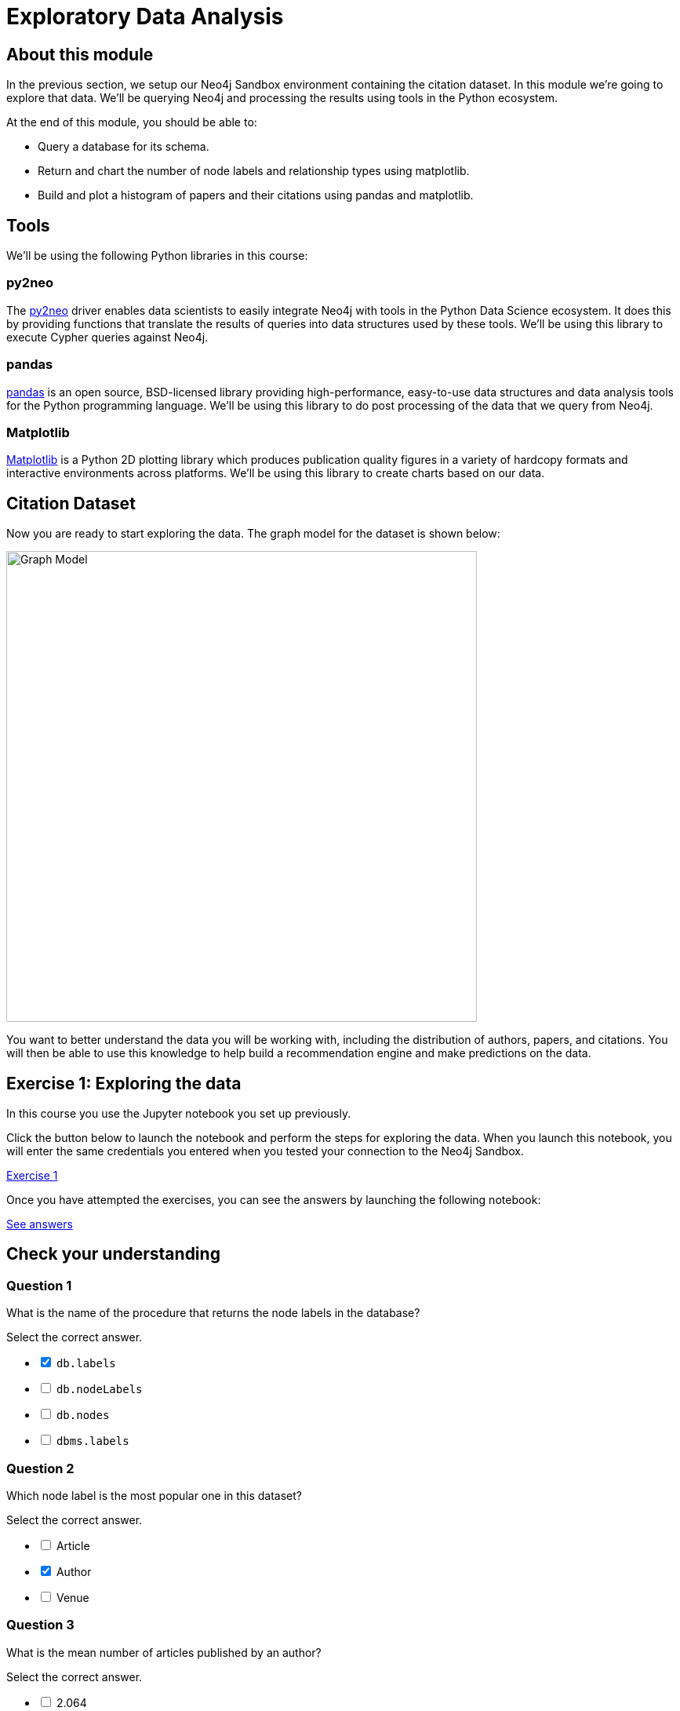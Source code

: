 = Exploratory Data Analysis
:slug: 02-exploratory-data-analysis
:neo4j-version: 3.4.4
:imagesdir: ../images
:page-slug: {slug}
:page-layout: training
:page-quiz:

== About this module

In the previous section, we setup our Neo4j Sandbox environment containing the citation dataset.
In this module we're going to explore that data.
We'll be querying Neo4j and processing the results using tools in the Python ecosystem.

At the end of this module, you should be able to:

[square]
* Query a database for its schema.
* Return and chart the number of node labels and relationship types using matplotlib.
* Build and plot a histogram of papers and their citations using pandas and matplotlib.

== Tools

We'll be using the following Python libraries in this course:

=== py2neo

The https://py2neo.org/v4/[py2neo^] driver enables data scientists to easily integrate Neo4j with tools in the Python Data Science ecosystem.
It does this by providing functions that translate the results of queries into data structures used by these tools.
We'll be using this library to execute Cypher queries against Neo4j.

=== pandas

https://pandas.pydata.org/[pandas^] is an open source, BSD-licensed library providing high-performance, easy-to-use data structures and data analysis tools for the Python programming language.
We'll be using this library to do post processing of the data that we query from Neo4j.

=== Matplotlib

https://matplotlib.org/[Matplotlib^] is a Python 2D plotting library which produces publication quality figures in a variety of hardcopy formats and interactive environments across platforms.
We'll be using this library to create charts based on our data.

== Citation Dataset

Now you are ready to start exploring the data.
The graph model for the dataset is shown below:

image::graph.png[Graph Model,width=600]

You want to better understand the data you will be working with, including the distribution of authors, papers, and citations.
You will then be able to use this knowledge to help build a recommendation engine and make predictions on the data.

== Exercise 1: Exploring the data

In this course you use the Jupyter notebook you set up previously.

Click the button below to launch the notebook and perform the steps for exploring the data. When you launch this notebook, you will enter the same credentials you entered when you tested your connection to the Neo4j Sandbox.

++++
<a class="medium button-notebook" target="_blank" href="https://colab.research.google.com/github/neo4j-contrib/training-v2/blob/master/Courses/DataScience/notebooks/02_EDA.ipynb">Exercise 1</a>
++++

Once you have attempted the exercises, you can see the answers by launching the following notebook:

++++
<a class="medium button-notebook" target="_blank" href="https://colab.research.google.com/github/neo4j-contrib/training-v2/blob/master/Courses/DataScience/notebooks/02_EDA_Exercises.ipynb">See answers</a>
++++

[.quiz]
== Check your understanding

=== Question 1

What is the name of the procedure that returns the node labels in the database?

Select the correct answer.

[%interactive.answers]
- [x] `db.labels`
- [ ] `db.nodeLabels`
- [ ] `db.nodes`
- [ ] `dbms.labels`

=== Question 2

Which node label is the most popular one in this dataset?

Select the correct answer.

[%interactive.answers]
- [ ] Article
- [x] Author
- [ ] Venue

=== Question 3

What is the mean number of articles published by an author?

Select the correct answer.

[%interactive.answers]
- [ ] 2.064
- [ ] 89.000
- [x] 1.751
- [ ] 3.000


== Summary

You should now be able to:
[square]
* Query a database for its schema.
* Return and chart the number of node labels and relationship types using matplotlib.
* Build and plot a histogram of papers and their citations using pandas and matplotlib.
